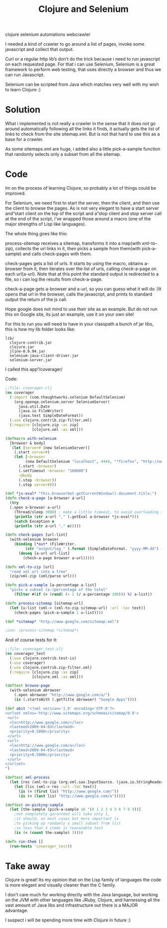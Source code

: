 #+TITLE: Clojure and Selenium
#+HTML: <category> clojure selenium automations webcrawler </category>

I needed a kind of crawler to go around a list of pages, invoke some javascript and collect that output.

Curl or a regular http lib’s don’t do the trick because i need to run javascript on each requested page. For that i can use Selenium, Selenium is a great framework to perform web testing, that uses directly a browser and thus we can run Javascript.

Selenium can be scripted from Java which matches very well with my wish to learn Clojure :)

* Solution

What i implemented is not really a crawler in the sense that it does not go around automatically following all the links it finds, it actually gets the list of links to check from the site sitemap.xml. But is not that hard to use this as a base for a crawler.

As some sitemaps.xml are huge, i added also a little pick-a-sample function that randomly selects only a subset from all the sitemap.

* Code

Im on the process of learning Clojure, so probably a lot of things could be improved.

For Selenium, we need first to start the server, then the client, and then use the client to browse the pages. As is not very elegant to have a start server and“start client on the top of the script and a“stop client and stop server call at the end of the script, i've wrapped those around a macro (one of the major strengths of Lisp like languages).

The whole thing goes like this:

process-sitemap receives a sitemap, transforms it into a map(with xml-to-zip), collects the url links in it, then picks a sample from them(with pick-a-sample) and calls check-pages with them.

check-pages gets a list of urls. It starts by using the macro, obtains a-browser from it, then iterates over the list of urls, calling check-a-page on each url(a-url). Note that at this point the standard output is redirected to a file, so i can log the results from check-a-page.

check-a-page gets a-browser and a-url, so you can guess what it will do :)It opens that url in the browser, calls the javascript, and prints to standard output the return of the js call.

Hope google does not mind to use their site as an example. But do not run this on Google site, its just an example, use it on your own site!

For this to run you will need to have in your classpath a bunch of jar libs, this is how my lib folder looks like:

#+BEGIN_EXAMPLE
lib/
  clojure-contrib.jar
  clojure.jar
  jline-0.9.94.jar
  selenium-java-client-driver.jar
  selenium-server.jar
#+END_EXAMPLE

I called this app“/coverager/

Code: 

#+BEGIN_SRC clojure
;;file: coverager.clj
(ns coverager
  (:import (com.thoughtworks.selenium DefaultSelenium)
    (org.openqa.selenium.server SeleniumServer)
      java.util.Date
      (java.io FileWriter)
      (java.text SimpleDateFormat))
  (:use clojure.contrib.zip-filter.xml)
  (:require [clojure.zip :as zip]
            [clojure.xml :as xml]))

(defmacro with-selenium
  [browser & body]
  `(let [server# (new SeleniumServer)]
    (.start server#)
    (let [~browser 
         (new DefaultSelenium "localhost", 4444, "*firefox", "http://www.google.com/")]
      (.start ~browser)
      (.setTimeout ~browser "100000")
      ~@body
      (.stop ~browser))
      (.stop server#)))

(def *js-eval* "this.browserbot.getCurrentWindow().document.title;")											
(defn check-a-page [a-browser a-url] 
  (try 
  (.open a-browser a-url)
    (Thread/sleep 3000) ; make a little timeout, to avoid overloading server
    (println (str a-url "," (.getEval a-browser *js-eval*)))
    (catch Exception e 
    (println (str a-url "," e)))))

(defn check-pages [url-list]
  (with-selenium browser
    (binding [*out* (FileWriter. 
         (str "output/log_" (.format (SimpleDateFormat. "yyyy-MM-dd") (Date.)) ".csv"))]
      (doseq [a-url url-list]
        (check-a-page browser a-url)))))

(defn xml-to-zip [url]
  "read xml url into a tree"
  (zip/xml-zip (xml/parse url)))

(defn pick-a-sample [a-percentage a-list]
  "picks a subset (a-)percentage of the total"
    (filter #(if (> (rand) (- 1 (/ a-percentage 100))) %) a-list))

(defn process-sitemap [sitemap-url]
  (let [u-list (xml-> (xml-to-zip sitemap-url) :url :loc text)]
    (check-pages (pick-a-sample 1 u-list))))

(def *sitemap* "http://www.google.com/sitemap.xml")

;use: (process-sitemap *sitemap*)
#+END_SRC

And of course tests for it:

#+BEGIN_SRC clojure
;;file: coverager_test.clj
(ns coverager_test
  (:use clojure.contrib.test-is)
  (:use coverager)
  (:use clojure.contrib.zip-filter.xml)
  (:require [clojure.zip :as zip]
            [clojure.xml :as xml]))

(deftest browse-page
  (with-selenium abrowser  
    (.open abrowser "http://www.google.com/a/")
    (is (.startsWith (.getTitle abrowser) "Google Apps"))))

(def abit "<?xml version='1.0' encoding='UTF-8'?>
<urlset xmlns='http://www.sitemaps.org/schemas/sitemap/0.9'>
 <url>
  <loc>http://www.google.com/</loc>
  <lastmod>2009-04-03</lastmod>
  <priority>0.5000</priority>
 </url>
 <url>
  <loc>http://www.google.com/a</loc>
  <lastmod>2009-04-03</lastmod>
  <priority>0.5000</priority>
 </url>
</urlset>
")

(deftest xml-process
  (let [res (xml-to-zip (org.xml.sax.InputSource. (java.io.StringReader. abit)))]
    (let [lis (xml-> res :url :loc text)]
      (is (= (first lis) "http://www.google.com/"))
      (is (= (last lis) "http://www.google.com/a")))))

(deftest on-picking-sample
  (let [the-sample (pick-a-sample 10 '(0 1 2 3 4 5 6 7 8 9))]
    ;not completely garanteed will take only 1, 
    ;it should, on most cases but more important is
    ;to picking up randomly a small subset from list
    ;so less than 3 items is reasonable test
	(is (< (count the-sample) 3))))

(defn run-them []
  (run-tests 'coverager_test))
#+END_SRC

* Take away

Clojure is great! Its my opinion that on the Lisp family of languages the code is more elegant and visually cleaner than the C family.

I don't care much for working directly with the Java language, but working on the JVM with other languages like JRuby, Clojure, and harnessing all the vast amount of Java libs and infrastructure out there is a MAJOR advantage.

I suspect i will be spending more time with Clojure in future :)
